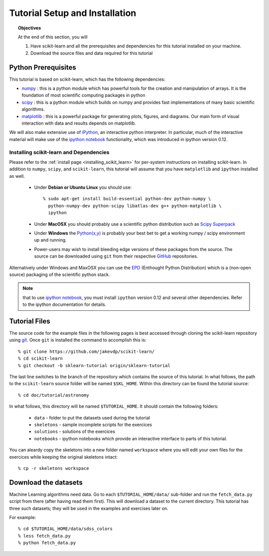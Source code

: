 ===============================
Tutorial Setup and Installation
===============================

.. topic:: Objectives

   At the end of this section, you will
  
   1. Have scikit-learn and all the prerequisites and dependencies for
      this tutorial installed on your machine.
   2. Download the source files and data required for this tutorial

Python Prerequisites
--------------------

This tutorial is based on scikit-learn, which has the following dependencies:

- `numpy <http://numpy.scipy.org>`_ : this is a python module which has powerful
  tools for the creation and manipulation of arrays.  It is the foundation of
  most scientific computing packages in python

- `scipy <http://www.scipy.org>`_ : this is a python module which builds on
  numpy and provides fast implementations of many basic scientific algorithms.

- `matplotlib <http://matplotlib.sourceforge.net/>`_ : this is a powerful
  package for generating plots, figures, and diagrams.  Our main form of
  visual interaction with data and results depends on matplotlib.

We will also make extensive use of `iPython <http://ipython.org>`_, an
interactive python interpreter.  In particular, much of the interactive
material will make use of the 
`ipython notebook`_ functionality, which was introduced in ipython version 0.12.

Installing scikit-learn and Dependencies
~~~~~~~~~~~~~~~~~~~~~~~~~~~~~~~~~~~~~~~~

Please refer to the :ref:`install page <installing_scikit_learn>` for
per-system instructions on installing scikit-learn.  In addition to
``numpy``, ``scipy``, and ``scikit-learn``, this tutorial will assume that
you have ``matplotlib`` and ``ipython`` installed as well.

  * Under **Debian or Ubuntu Linux** you should use::

      % sudo apt-get install build-essential python-dev python-numpy \
        python-numpy-dev python-scipy libatlas-dev g++ python-matplotlib \
        ipython

  * Under **MacOSX** you should probably use a scientific python distribution
    such as `Scipy Superpack`_

  * Under **Windows** the `Python(x,y)`_ is probably your best bet to get a
    working numpy / scipy environment up and running.

  * Power-users may wish to install bleeding edge versions of these
    packages from the source.  The source can be downloaded using
    ``git`` from their respective `GitHub`_ repositories.

Alternatively under Windows and MaxOSX you can use the EPD_ (Enthought
Python Distribution) which is a (non-open source) packaging of the
scientific python stack.

.. note::
   that to use `ipython notebook`_, you must install ``ipython`` version
   0.12 and several other dependencies.  Refer to the ipython documentation
   for details.

.. _`Scipy Superpack`: http://fonnesbeck.github.com/ScipySuperpack/
.. _`Python(x,y)`: http://www.pythonxy.com/
.. _EPD: https://www.enthought.com/products/epd.php
.. _GitHub: http://www.github.com
.. _`ipython notebook`: http://ipython.org/ipython-doc/stable/interactive/htmlnotebook.html


Tutorial Files
--------------
The source code for the example files in the following pages is best
accessed through cloning the scikit-learn repository using
`git <http://git-scm.com/>`_.  Once ``git`` is installed the
command to accomplish this is::

    % git clone https://github.com/jakevdp/scikit-learn/
    % cd scikit-learn
    % git checkout -b sklearn-tutorial origin/sklearn-tutorial

The last line switches to the branch of the repository which contains
the source of this tutorial.  In what follows, the path to the
``scikit-learn`` source folder will be named ``$SKL_HOME``.
Within this directory can be found the tutorial source::

    % cd doc/tutorial/astronomy

In what follows, this directory will be named ``$TUTORIAL_HOME``. It
should contain the following folders:

  * ``data`` - folder to put the datasets used during the tutorial

  * ``skeletons`` - sample incomplete scripts for the exercices

  * ``solutions`` - solutions of the exercices

  * ``notebooks`` - ipython notebooks which provide an interactive interface
    to parts of this tutorial.

You can aleardy copy the skeletons into a new folder named ``workspace``
where you will edit your own files for the exercices while keeping
the original skeletons intact::

    % cp -r skeletons workspace


Download the datasets
---------------------

Machine Learning algorithms need data. Go to each ``$TUTORIAL_HOME/data/``
sub-folder and run the ``fetch_data.py`` script from there (after
having read them first).  This will download a dataset to the current
directory.  This tutorial has three such datasets; they will be used
in the examples and exercises later on.

For example::

    % cd $TUTORIAL_HOME/data/sdss_colors
    % less fetch_data.py
    % python fetch_data.py
